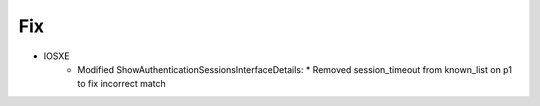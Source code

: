 --------------------------------------------------------------------------------
                                Fix
--------------------------------------------------------------------------------
* IOSXE
    * Modified ShowAuthenticationSessionsInterfaceDetails:
      * Removed session_timeout from known_list on p1 to fix incorrect match
